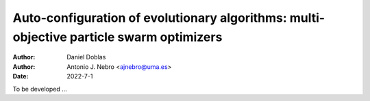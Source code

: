 .. _autoconfigurationMOPSO:

Auto-configuration of evolutionary algorithms: multi-objective particle swarm optimizers
========================================================================================

:Author: Daniel Doblas 
:Author: Antonio J. Nebro <ajnebro@uma.es>
:Date: 2022-7-1


To be developed ...